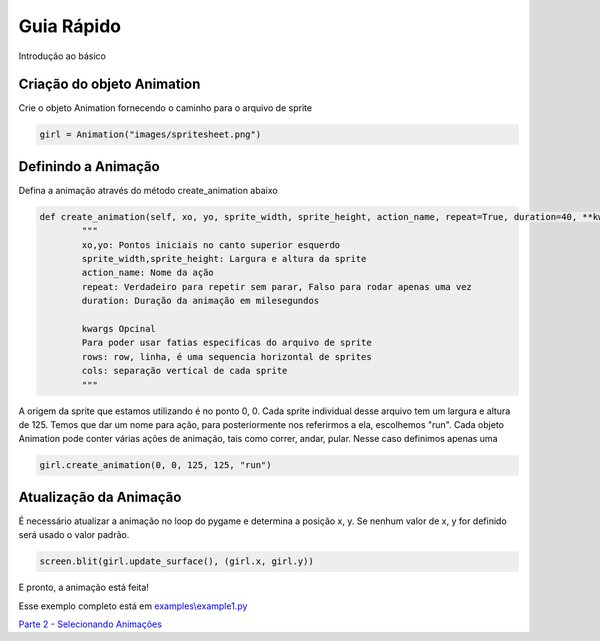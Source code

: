 Guia Rápido
===========
Introdução ao básico

.. image:: /examples/images/spritesheet.png

Criação do objeto Animation
-----
Crie o objeto Animation fornecendo o caminho para o arquivo de sprite

.. code-block:: python

    girl = Animation("images/spritesheet.png")

Definindo a Animação
-----
Defina a animação através do método create_animation abaixo

.. code-block:: python

    def create_animation(self, xo, yo, sprite_width, sprite_height, action_name, repeat=True, duration=40, **kwargs):
            """
            xo,yo: Pontos iniciais no canto superior esquerdo
            sprite_width,sprite_height: Largura e altura da sprite
            action_name: Nome da ação
            repeat: Verdadeiro para repetir sem parar, Falso para rodar apenas uma vez
            duration: Duração da animação em milesegundos

            kwargs Opcinal
            Para poder usar fatias especificas do arquivo de sprite
            rows: row, linha, é uma sequencia horizontal de sprites
            cols: separação vertical de cada sprite
            """

A origem da sprite que estamos utilizando é no ponto 0, 0. Cada sprite individual desse arquivo tem um largura e altura de 125. 
Temos que dar um nome para ação, para posteriormente nos referirmos a ela, escolhemos "run". Cada objeto Animation pode conter várias ações de animação, tais como correr, andar, pular. Nesse caso definimos apenas uma

.. code-block:: python

    girl.create_animation(0, 0, 125, 125, "run")

Atualização da Animação
---------------
É necessário atualizar a animação no loop do pygame e determina a posição x, y. Se nenhum valor de x, y for definido será usado o valor padrão.

.. code-block:: python

    screen.blit(girl.update_surface(), (girl.x, girl.y))

E pronto, a animação está feita!

.. image:: /examples/images/showcase.gif

Esse exemplo completo está em `examples\\example1.py <https://github.com/estevaofon/pyanimation/blob/master/examples/example1.py>`_

`Parte 2 - Selecionando Animações <https://github.com/estevaofon/pyanimation/blob/master/docs/pt/tutorial-2.rst>`_
